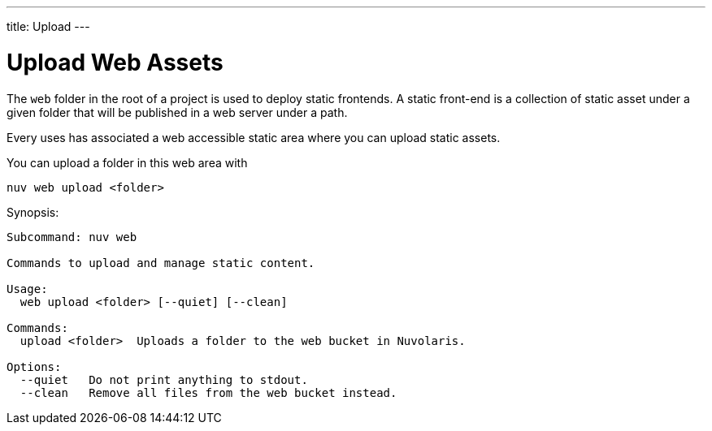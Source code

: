 --- 
title: Upload
---

= Upload Web Assets

The `web` folder in the root of a project is used to deploy static frontends. A static front-end is a collection of static asset under a given folder that will be published in a web server under a path.

Every uses has associated a web accessible static area where you can upload static assets.

You can upload a folder in this web area with

`nuv web upload <folder>`


Synopsis:

----
Subcommand: nuv web

Commands to upload and manage static content.

Usage:
  web upload <folder> [--quiet] [--clean]

Commands:
  upload <folder>  Uploads a folder to the web bucket in Nuvolaris.

Options:
  --quiet   Do not print anything to stdout.
  --clean   Remove all files from the web bucket instead.
----

